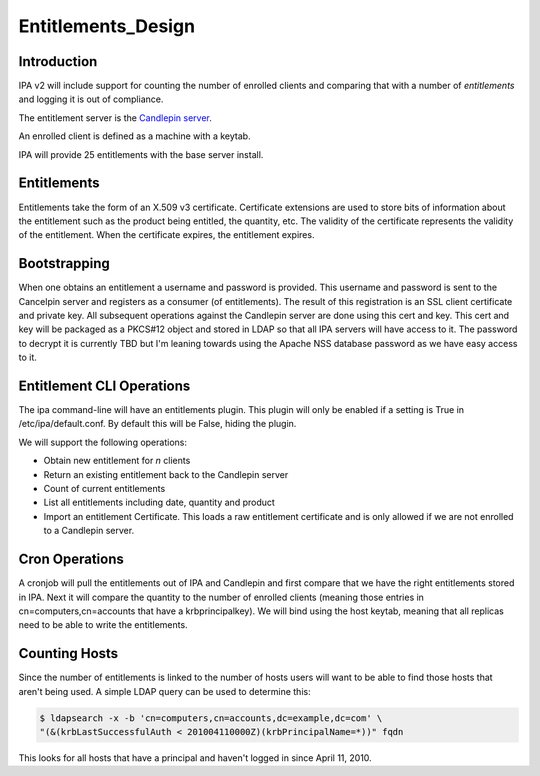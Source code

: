 Entitlements_Design
===================

Introduction
------------

IPA v2 will include support for counting the number of enrolled clients
and comparing that with a number of *entitlements* and logging it is out
of compliance.

The entitlement server is the `Candlepin
server <https://fedorahosted.org/candlepin/wiki>`__.

An enrolled client is defined as a machine with a keytab.

IPA will provide 25 entitlements with the base server install.

Entitlements
------------

Entitlements take the form of an X.509 v3 certificate. Certificate
extensions are used to store bits of information about the entitlement
such as the product being entitled, the quantity, etc. The validity of
the certificate represents the validity of the entitlement. When the
certificate expires, the entitlement expires.

Bootstrapping
-------------

When one obtains an entitlement a username and password is provided.
This username and password is sent to the Cancelpin server and registers
as a consumer (of entitlements). The result of this registration is an
SSL client certificate and private key. All subsequent operations
against the Candlepin server are done using this cert and key. This cert
and key will be packaged as a PKCS#12 object and stored in LDAP so that
all IPA servers will have access to it. The password to decrypt it is
currently TBD but I'm leaning towards using the Apache NSS database
password as we have easy access to it.



Entitlement CLI Operations
--------------------------

The ipa command-line will have an entitlements plugin. This plugin will
only be enabled if a setting is True in /etc/ipa/default.conf. By
default this will be False, hiding the plugin.

We will support the following operations:

-  Obtain new entitlement for *n* clients
-  Return an existing entitlement back to the Candlepin server
-  Count of current entitlements
-  List all entitlements including date, quantity and product
-  Import an entitlement Certificate. This loads a raw entitlement
   certificate and is only allowed if we are not enrolled to a Candlepin
   server.



Cron Operations
---------------

A cronjob will pull the entitlements out of IPA and Candlepin and first
compare that we have the right entitlements stored in IPA. Next it will
compare the quantity to the number of enrolled clients (meaning those
entries in cn=computers,cn=accounts that have a krbprincipalkey). We
will bind using the host keytab, meaning that all replicas need to be
able to write the entitlements.



Counting Hosts
--------------

Since the number of entitlements is linked to the number of hosts users
will want to be able to find those hosts that aren't being used. A
simple LDAP query can be used to determine this:

.. code-block:: text

    $ ldapsearch -x -b 'cn=computers,cn=accounts,dc=example,dc=com' \
    "(&(krbLastSuccessfulAuth < 201004110000Z)(krbPrincipalName=*))" fqdn

This looks for all hosts that have a principal and haven't logged in
since April 11, 2010.